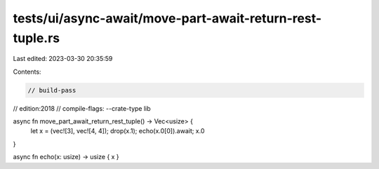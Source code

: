 tests/ui/async-await/move-part-await-return-rest-tuple.rs
=========================================================

Last edited: 2023-03-30 20:35:59

Contents:

.. code-block:: rs

    // build-pass
// edition:2018
// compile-flags: --crate-type lib

async fn move_part_await_return_rest_tuple() -> Vec<usize> {
    let x = (vec![3], vec![4, 4]);
    drop(x.1);
    echo(x.0[0]).await;
    x.0
}

async fn echo(x: usize) -> usize { x }


